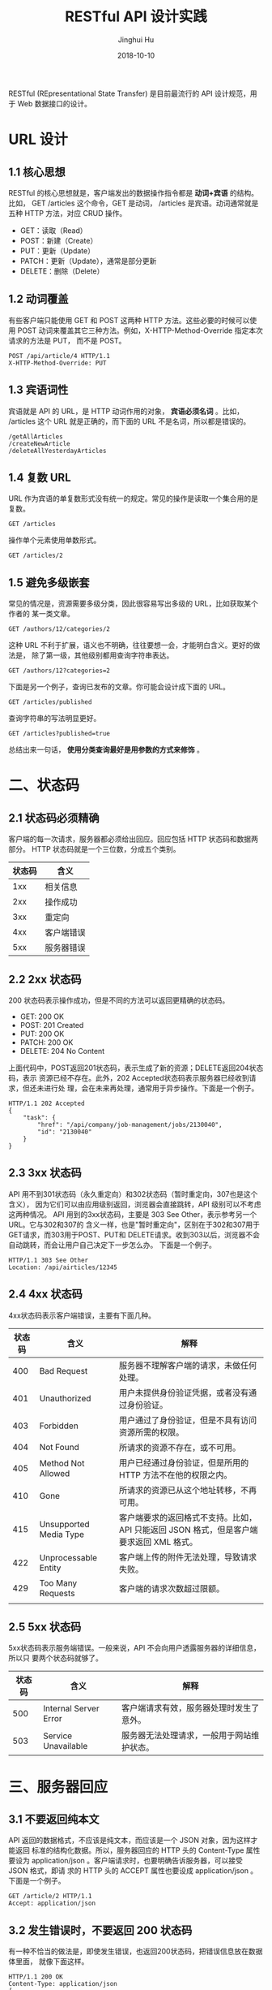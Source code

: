 #+TITLE: RESTful API 设计实践
#+AUTHOR: Jinghui Hu
#+EMAIL: hujinghui@buaa.edu.cn
#+DATE: 2018-10-10

RESTful (REpresentational State Transfer) 是目前最流行的 API 设计规范，用于 Web
数据接口的设计。

* URL 设计
** 1.1 核心思想
   RESTful 的核心思想就是，客户端发出的数据操作指令都是 *动词+宾语* 的结构。比如，
   GET /articles 这个命令，GET 是动词， /articles 是宾语。动词通常就是五种 HTTP
   方法，对应 CRUD 操作。

 - GET：读取（Read）
 - POST：新建（Create）
 - PUT：更新（Update）
 - PATCH：更新（Update），通常是部分更新
 - DELETE：删除（Delete）

** 1.2 动词覆盖
   有些客户端只能使用 GET 和 POST 这两种 HTTP 方法。这些必要的时候可以使用 POST
   动词来覆盖其它三种方法。例如，X-HTTP-Method-Override 指定本次请求的方法是 PUT，
   而不是 POST。

   #+BEGIN_EXAMPLE
   POST /api/article/4 HTTP/1.1
   X-HTTP-Method-Override: PUT
   #+END_EXAMPLE

** 1.3 宾语词性
   宾语就是 API 的 URL，是 HTTP 动词作用的对象， *宾语必须名词* 。比如，
   /articles 这个 URL 就是正确的，而下面的 URL 不是名词，所以都是错误的。
   
   #+BEGIN_EXAMPLE
   /getAllArticles
   /createNewArticle
   /deleteAllYesterdayArticles
   #+END_EXAMPLE

** 1.4 复数 URL
   URL 作为宾语的单复数形式没有统一的规定。常见的操作是读取一个集合用的是复数。
   #+BEGIN_EXAMPLE
   GET /articles
   #+END_EXAMPLE

   操作单个元素使用单数形式。
   #+BEGIN_EXAMPLE
   GET /articles/2
   #+END_EXAMPLE

** 1.5 避免多级嵌套

   常见的情况是，资源需要多级分类，因此很容易写出多级的 URL，比如获取某个作者的
   某一类文章。
   #+BEGIN_EXAMPLE
   GET /authors/12/categories/2
   #+END_EXAMPLE

   这种 URL 不利于扩展，语义也不明确，往往要想一会，才能明白含义。更好的做法是，
   除了第一级，其他级别都用查询字符串表达。
   #+BEGIN_EXAMPLE
   GET /authors/12?categories=2
   #+END_EXAMPLE

   下面是另一个例子，查询已发布的文章。你可能会设计成下面的 URL。
   #+BEGIN_EXAMPLE
   GET /articles/published
   #+END_EXAMPLE

   查询字符串的写法明显更好。
   #+BEGIN_EXAMPLE
   GET /articles?published=true
   #+END_EXAMPLE

   总结出来一句话， *使用分类查询最好是用参数的方式来修饰* 。

* 二、状态码
** 2.1 状态码必须精确
   客户端的每一次请求，服务器都必须给出回应。回应包括 HTTP 状态码和数据两部分。
   HTTP 状态码就是一个三位数，分成五个类别。

   | 状态码 | 含义       |
   |--------+------------|
   |    1xx | 相关信息   |
   |    2xx | 操作成功   |
   |    3xx | 重定向     |
   |    4xx | 客户端错误 |
   |    5xx | 服务器错误 |


** 2.2 2xx 状态码
   200 状态码表示操作成功，但是不同的方法可以返回更精确的状态码。

   - GET: 200 OK
   - POST: 201 Created
   - PUT: 200 OK
   - PATCH: 200 OK
   - DELETE: 204 No Content

   上面代码中，POST返回201状态码，表示生成了新的资源；DELETE返回204状态码，表示
   资源已经不存在。此外，202 Accepted状态码表示服务器已经收到请求，但还未进行处
   理，会在未来再处理，通常用于异步操作。下面是一个例子。

   #+BEGIN_EXAMPLE
   HTTP/1.1 202 Accepted
   {
       "task": {
           "href": "/api/company/job-management/jobs/2130040",
           "id": "2130040"
       }
   }
   #+END_EXAMPLE

** 2.3 3xx 状态码
   API 用不到301状态码（永久重定向）和302状态码（暂时重定向，307也是这个含义），
   因为它们可以由应用级别返回，浏览器会直接跳转，API 级别可以不考虑这两种情况。
   API 用到的3xx状态码，主要是 303 See Other，表示参考另一个 URL。它与302和307的
   含义一样，也是"暂时重定向"，区别在于302和307用于GET请求，而303用于POST、PUT和
   DELETE请求。收到303以后，浏览器不会自动跳转，而会让用户自己决定下一步怎么办。
   下面是一个例子。

   #+BEGIN_EXAMPLE
   HTTP/1.1 303 See Other
   Location: /api/airticles/12345
   #+END_EXAMPLE

** 2.4 4xx 状态码
   4xx状态码表示客户端错误，主要有下面几种。

   | 状态码 | 含义                   | 解释                                                                                    |
   |--------+------------------------+-----------------------------------------------------------------------------------------|
   |    400 | Bad Request            | 服务器不理解客户端的请求，未做任何处理。                                                |
   |    401 | Unauthorized           | 用户未提供身份验证凭据，或者没有通过身份验证。                                          |
   |    403 | Forbidden              | 用户通过了身份验证，但是不具有访问资源所需的权限。                                      |
   |    404 | Not Found              | 所请求的资源不存在，或不可用。                                                          |
   |    405 | Method Not Allowed     | 用户已经通过身份验证，但是所用的 HTTP 方法不在他的权限之内。                            |
   |    410 | Gone                   | 所请求的资源已从这个地址转移，不再可用。                                                |
   |    415 | Unsupported Media Type | 客户端要求的返回格式不支持。比如，API 只能返回 JSON 格式，但是客户端要求返回 XML 格式。 |
   |    422 | Unprocessable Entity   | 客户端上传的附件无法处理，导致请求失败。                                                |
   |    429 | Too Many Requests      | 客户端的请求次数超过限额。                                                              |
   |        |                        |                                                                                         |

** 2.5 5xx 状态码
   5xx状态码表示服务端错误。一般来说，API 不会向用户透露服务器的详细信息，所以只
   要两个状态码就够了。

   | 状态码 | 含义                  | 解释                                       |
   |--------+-----------------------+--------------------------------------------|
   |    500 | Internal Server Error | 客户端请求有效，服务器处理时发生了意外。   |
   |    503 | Service Unavailable   | 服务器无法处理请求，一般用于网站维护状态。 |

* 三、服务器回应
** 3.1 不要返回纯本文
   API 返回的数据格式，不应该是纯文本，而应该是一个 JSON 对象，因为这样才能返回
   标准的结构化数据。所以，服务器回应的 HTTP 头的 Content-Type 属性要设为
   application/json 。客户端请求时，也要明确告诉服务器，可以接受 JSON 格式，即请
   求的 HTTP 头的 ACCEPT 属性也要设成 application/json 。下面是一个例子。

   #+BEGIN_EXAMPLE
   GET /article/2 HTTP/1.1
   Accept: application/json
   #+END_EXAMPLE

** 3.2 发生错误时，不要返回 200 状态码
   有一种不恰当的做法是，即使发生错误，也返回200状态码，把错误信息放在数据体里面，
   就像下面这样。

   #+BEGIN_EXAMPLE
   HTTP/1.1 200 OK
   Content-Type: application/json
   {
       "status": "failure",
       "data": {
           "error": "Expected at least two items in list."
       }
   }
   #+END_EXAMPLE

   上面代码中，解析数据体以后，才能得知操作失败。这张做法实际上取消了状态码，这
   是完全不可取的。正确的做法是，状态码反映发生的错误，具体的错误信息放在数据体
   里面返回。下面是一个例子。

   #+BEGIN_EXAMPLE
   HTTP/1.1 400 Bad Request
   Content-Type: application/json
   {
       "error": "Invalid payoad.",
       "detail": {
           "surname": "This field is required."
       }
   }
   #+END_EXAMPLE

** 3.3 提供链接
   API 的使用者未必知道，URL 是怎么设计的。一个解决方法就是，在回应中，给出相关
   链接，便于下一步操作。这样的话，用户只要记住一个 URL，就可以发现其他的 URL。
   这种方法叫做 HATEOAS。举例来说，GitHub 的 API 都在 *https://api.github.com/*
   这个域名。访问它，就可以得到其他 URL。

   #+BEGIN_EXAMPLE
   {
       "current_user_url": "https://api.github.com/user",
       "current_user_authorizations_html_url": "https://github.com/settings/connections/applications{/client_id}",
       "authorizations_url": "https://api.github.com/authorizations",
       "code_search_url": "https://api.github.com/search/code?q={query}{&page,per_page,sort,order}",
       "commit_search_url": "https://api.github.com/search/commits?q={query}{&page,per_page,sort,order}",
       "emails_url": "https://api.github.com/user/emails",
       "emojis_url": "https://api.github.com/emojis",
       "events_url": "https://api.github.com/events",
       "feeds_url": "https://api.github.com/feeds",
       "followers_url": "https://api.github.com/user/followers",
       "following_url": "https://api.github.com/user/following{/target}",
       "gists_url": "https://api.github.com/gists{/gist_id}",
       "hub_url": "https://api.github.com/hub",
       "issue_search_url": "https://api.github.com/search/issues?q={query}{&page,per_page,sort,order}",
       "issues_url": "https://api.github.com/issues",
       "keys_url": "https://api.github.com/user/keys",
       "notifications_url": "https://api.github.com/notifications",
       "organization_repositories_url": "https://api.github.com/orgs/{org}/repos{?type,page,per_page,sort}",
       "organization_url": "https://api.github.com/orgs/{org}",
       "public_gists_url": "https://api.github.com/gists/public",
       "rate_limit_url": "https://api.github.com/rate_limit",
       "repository_url": "https://api.github.com/repos/{owner}/{repo}",
       "repository_search_url": "https://api.github.com/search/repositories?q={query}{&page,per_page,sort,order}",
       "current_user_repositories_url": "https://api.github.com/user/repos{?type,page,per_page,sort}",
       "starred_url": "https://api.github.com/user/starred{/owner}{/repo}",
       "starred_gists_url": "https://api.github.com/gists/starred",
       "team_url": "https://api.github.com/teams",
       "user_url": "https://api.github.com/users/{user}",
       "user_organizations_url": "https://api.github.com/user/orgs",
       "user_repositories_url": "https://api.github.com/users/{user}/repos{?type,page,per_page,sort}",
       "user_search_url": "https://api.github.com/search/users?q={query}{&page,per_page,sort,order}"
   }
   #+END_EXAMPLE

   上面的回应中，挑一个 URL 访问，又可以得到别的 URL。对于用户来说，不需要记住
   URL 设计，只要从 api.github.com 一步步查找就可以了。HATEOAS 的格式没有统一规
   定，上面例子中，GitHub 将它们与其他属性放在一起。更好的做法应该是，将相关链接
   与其他属性分开。

   #+BEGIN_EXAMPLE
   HTTP/1.1 200 OK
   Content-Type: application/json
   {
       "status": "In progress",
       "links": {[
       { "rel":"cancel", "method": "delete", "href":"/api/status/12345" } ,
       { "rel":"edit", "method": "put", "href":"/api/status/12345" }
       ]}
   }
   #+END_EXAMPLE

* 四、参考链接
  1. [[https://blog.florimondmanca.com/restful-api-design-13-best-practices-to-make-your-users-happy][RESTful API Design: 13 Best Practices to Make Your Users Happy]], by Florimond Manca
  2. [[https://docs.microsoft.com/en-us/azure/architecture/best-practices/api-design][API design]], by MicroSoft Azure
  3. [[http://www.ruanyifeng.com/blog/2018/10/restful-api-best-practices.html][RESTful API 最佳实践]]，by 阮一峰
